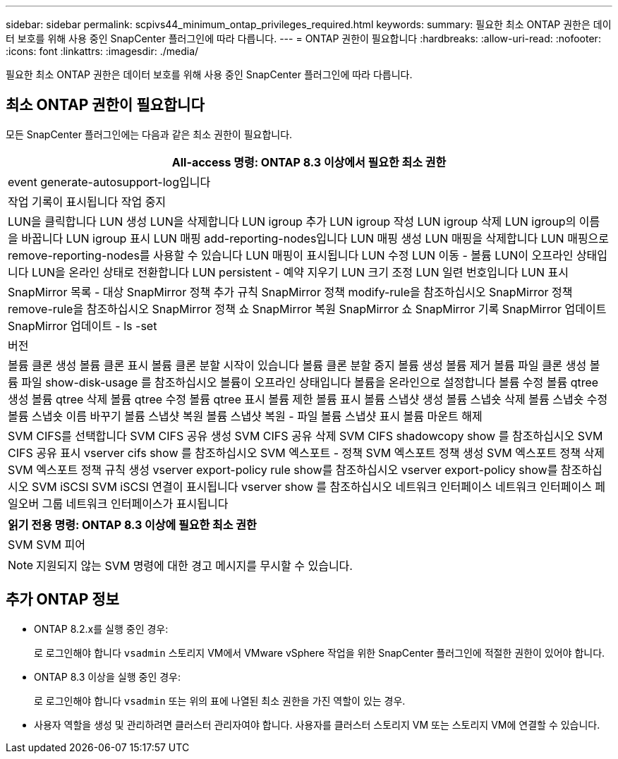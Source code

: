 ---
sidebar: sidebar 
permalink: scpivs44_minimum_ontap_privileges_required.html 
keywords:  
summary: 필요한 최소 ONTAP 권한은 데이터 보호를 위해 사용 중인 SnapCenter 플러그인에 따라 다릅니다. 
---
= ONTAP 권한이 필요합니다
:hardbreaks:
:allow-uri-read: 
:nofooter: 
:icons: font
:linkattrs: 
:imagesdir: ./media/


[role="lead"]
필요한 최소 ONTAP 권한은 데이터 보호를 위해 사용 중인 SnapCenter 플러그인에 따라 다릅니다.



== 최소 ONTAP 권한이 필요합니다

모든 SnapCenter 플러그인에는 다음과 같은 최소 권한이 필요합니다.

|===
| All-access 명령: ONTAP 8.3 이상에서 필요한 최소 권한 


| event generate-autosupport-log입니다 


| 작업 기록이 표시됩니다
작업 중지 


| LUN을 클릭합니다
LUN 생성
LUN을 삭제합니다
LUN igroup 추가
LUN igroup 작성
LUN igroup 삭제
LUN igroup의 이름을 바꿉니다
LUN igroup 표시
LUN 매핑 add-reporting-nodes입니다
LUN 매핑 생성
LUN 매핑을 삭제합니다
LUN 매핑으로 remove-reporting-nodes를 사용할 수 있습니다
LUN 매핑이 표시됩니다
LUN 수정
LUN 이동 - 볼륨
LUN이 오프라인 상태입니다
LUN을 온라인 상태로 전환합니다
LUN persistent - 예약 지우기
LUN 크기 조정
LUN 일련 번호입니다
LUN 표시 


| SnapMirror 목록 - 대상
SnapMirror 정책 추가 규칙
SnapMirror 정책 modify-rule을 참조하십시오
SnapMirror 정책 remove-rule을 참조하십시오
SnapMirror 정책 쇼
SnapMirror 복원
SnapMirror 쇼
SnapMirror 기록
SnapMirror 업데이트
SnapMirror 업데이트 - ls -set 


| 버전 


| 볼륨 클론 생성
볼륨 클론 표시
볼륨 클론 분할 시작이 있습니다
볼륨 클론 분할 중지
볼륨 생성
볼륨 제거
볼륨 파일 클론 생성
볼륨 파일 show-disk-usage 를 참조하십시오
볼륨이 오프라인 상태입니다
볼륨을 온라인으로 설정합니다
볼륨 수정
볼륨 qtree 생성
볼륨 qtree 삭제
볼륨 qtree 수정
볼륨 qtree 표시
볼륨 제한
볼륨 표시
볼륨 스냅샷 생성
볼륨 스냅숏 삭제
볼륨 스냅숏 수정
볼륨 스냅숏 이름 바꾸기
볼륨 스냅샷 복원
볼륨 스냅샷 복원 - 파일
볼륨 스냅샷 표시
볼륨 마운트 해제 


| SVM CIFS를 선택합니다
SVM CIFS 공유 생성
SVM CIFS 공유 삭제
SVM CIFS shadowcopy show 를 참조하십시오
SVM CIFS 공유 표시
vserver cifs show 를 참조하십시오
SVM 엑스포트 - 정책
SVM 엑스포트 정책 생성
SVM 엑스포트 정책 삭제
SVM 엑스포트 정책 규칙 생성
vserver export-policy rule show를 참조하십시오
vserver export-policy show를 참조하십시오
SVM iSCSI
SVM iSCSI 연결이 표시됩니다
vserver show 를 참조하십시오
네트워크 인터페이스
네트워크 인터페이스 페일오버 그룹
네트워크 인터페이스가 표시됩니다 
|===
|===
| 읽기 전용 명령: ONTAP 8.3 이상에 필요한 최소 권한 


| SVM
SVM 피어 
|===

NOTE: 지원되지 않는 SVM 명령에 대한 경고 메시지를 무시할 수 있습니다.



== 추가 ONTAP 정보

* ONTAP 8.2.x를 실행 중인 경우:
+
로 로그인해야 합니다 `vsadmin` 스토리지 VM에서 VMware vSphere 작업을 위한 SnapCenter 플러그인에 적절한 권한이 있어야 합니다.

* ONTAP 8.3 이상을 실행 중인 경우:
+
로 로그인해야 합니다 `vsadmin` 또는 위의 표에 나열된 최소 권한을 가진 역할이 있는 경우.

* 사용자 역할을 생성 및 관리하려면 클러스터 관리자여야 합니다. 사용자를 클러스터 스토리지 VM 또는 스토리지 VM에 연결할 수 있습니다.

